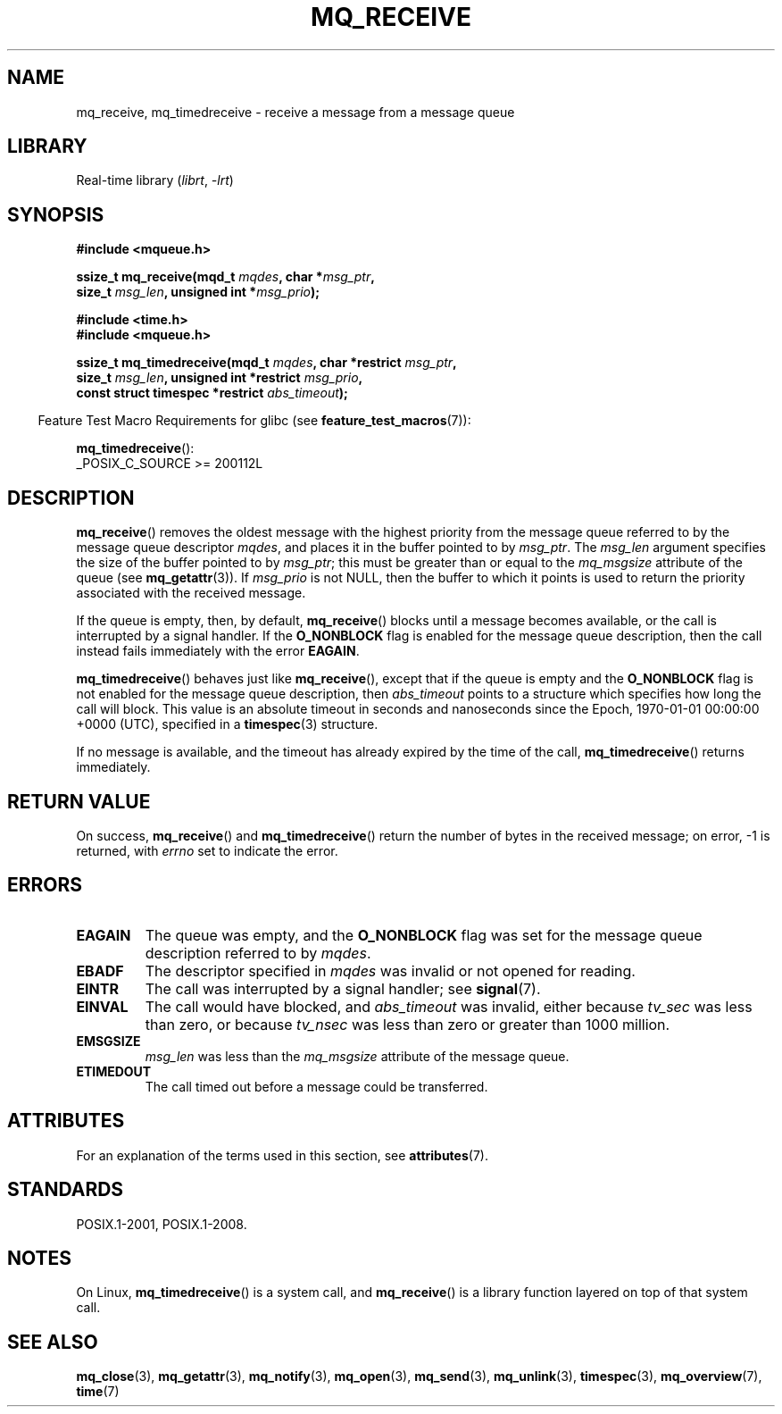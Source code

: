 .\" Copyright (C) 2006 Michael Kerrisk <mtk.manpages@gmail.com>
.\"
.\" SPDX-License-Identifier: Linux-man-pages-copyleft
.\"
.TH MQ_RECEIVE 3 2021-03-22 "Linux man-pages (unreleased)" "Linux Programmer's Manual"
.SH NAME
mq_receive, mq_timedreceive \- receive a message from a message queue
.SH LIBRARY
Real-time library
.RI ( librt ", " \-lrt )
.SH SYNOPSIS
.nf
.B #include <mqueue.h>
.PP
.BI "ssize_t mq_receive(mqd_t " mqdes ", char *" msg_ptr ,
.BI "                   size_t " msg_len ", unsigned int *" msg_prio );
.PP
.B #include <time.h>
.B #include <mqueue.h>
.PP
.BI "ssize_t mq_timedreceive(mqd_t " mqdes ", char *restrict " msg_ptr ,
.BI "                   size_t " msg_len ", unsigned int *restrict " msg_prio ,
.BI "                   const struct timespec *restrict " abs_timeout );
.fi
.PP
.ad l
.RS -4
Feature Test Macro Requirements for glibc (see
.BR feature_test_macros (7)):
.RE
.PP
.BR mq_timedreceive ():
.nf
    _POSIX_C_SOURCE >= 200112L
.fi
.SH DESCRIPTION
.BR mq_receive ()
removes the oldest message with the highest priority from
the message queue referred to by the message queue descriptor
.IR mqdes ,
and places it in the buffer pointed to by
.IR msg_ptr .
The
.I msg_len
argument specifies the size of the buffer pointed to by
.IR msg_ptr ;
this must be greater than or equal to the
.I mq_msgsize
attribute of the queue (see
.BR mq_getattr (3)).
If
.I msg_prio
is not NULL, then the buffer to which it points is used
to return the priority associated with the received message.
.PP
If the queue is empty, then, by default,
.BR mq_receive ()
blocks until a message becomes available,
or the call is interrupted by a signal handler.
If the
.B O_NONBLOCK
flag is enabled for the message queue description,
then the call instead fails immediately with the error
.BR EAGAIN .
.PP
.BR mq_timedreceive ()
behaves just like
.BR mq_receive (),
except that if the queue is empty and the
.B O_NONBLOCK
flag is not enabled for the message queue description, then
.I abs_timeout
points to a structure which specifies how long the call will block.
This value is an absolute timeout in seconds and nanoseconds
since the Epoch, 1970-01-01 00:00:00 +0000 (UTC),
specified in a
.BR timespec (3)
structure.
.PP
If no message is available,
and the timeout has already expired by the time of the call,
.BR mq_timedreceive ()
returns immediately.
.SH RETURN VALUE
On success,
.BR mq_receive ()
and
.BR mq_timedreceive ()
return the number of bytes in the received message;
on error, \-1 is returned, with
.I errno
set to indicate the error.
.SH ERRORS
.TP
.B EAGAIN
The queue was empty, and the
.B O_NONBLOCK
flag was set for the message queue description referred to by
.IR mqdes .
.TP
.B EBADF
The descriptor specified in
.I mqdes
was invalid or not opened for reading.
.TP
.B EINTR
The call was interrupted by a signal handler; see
.BR signal (7).
.TP
.B EINVAL
The call would have blocked, and
.I abs_timeout
was invalid, either because
.I tv_sec
was less than zero, or because
.I tv_nsec
was less than zero or greater than 1000 million.
.TP
.B EMSGSIZE
.I msg_len
was less than the
.I mq_msgsize
attribute of the message queue.
.TP
.B ETIMEDOUT
The call timed out before a message could be transferred.
.SH ATTRIBUTES
For an explanation of the terms used in this section, see
.BR attributes (7).
.ad l
.nh
.TS
allbox;
lbx lb lb
l l l.
Interface	Attribute	Value
T{
.BR mq_receive (),
.BR mq_timedreceive ()
T}	Thread safety	MT-Safe
.TE
.hy
.ad
.sp 1
.SH STANDARDS
POSIX.1-2001, POSIX.1-2008.
.SH NOTES
On Linux,
.BR mq_timedreceive ()
is a system call, and
.BR mq_receive ()
is a library function layered on top of that system call.
.SH SEE ALSO
.BR mq_close (3),
.BR mq_getattr (3),
.BR mq_notify (3),
.BR mq_open (3),
.BR mq_send (3),
.BR mq_unlink (3),
.BR timespec (3),
.BR mq_overview (7),
.BR time (7)
